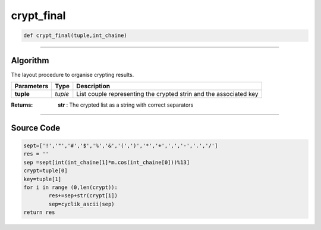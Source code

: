 crypt_final
===========

.. code-block:: python	

	def crypt_final(tuple,int_chaine)

_________________________________________________________________

**Algorithm**
-------------

The layout procedure to organise crypting results.

=============== ========== ===================================================================
**Parameters**   **Type**   **Description**
**tuple**        *tuple*     List couple representing the crypted strin and the associated key
=============== ========== ===================================================================

:Returns: **str** : The crypted list as a string with correct separators

_________________________________________________________________

**Source Code**
---------------
 
.. code-block:: python

	sept=['!','"','#','$','%','&','(',')','*','+',',','-','.','/']
	res = ''
	sep =sept[int(int_chaine[1]*m.cos(int_chaine[0]))%13] 
	crypt=tuple[0]
	key=tuple[1]
	for i in range (0,len(crypt)):
		res+=sep+str(crypt[i])
		sep=cyclik_ascii(sep)
	return res